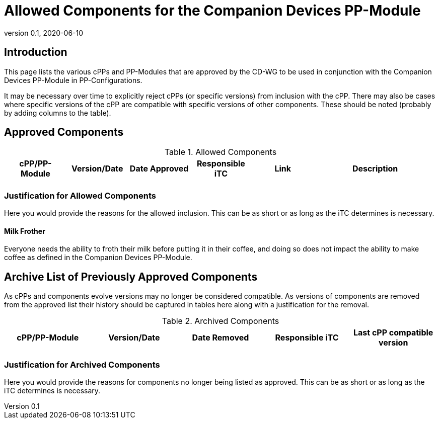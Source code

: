 = Allowed Components for the Companion Devices PP-Module
:showtitle:
:toc: macro
:imagesdir: images
:icons: font
:revnumber: 0.1
:revdate: 2020-06-10

:iTC-longname: Companion Devices
:iTC-shortname: CD-WG
:iTC-email: compdev-wg@freelists.org
:iTC-website: https://CompDev-WG.github.io/
:iTC-GitHub: https://github.com/CompDev-WG/
:pp-name: Companion Devices PP-Module

== Introduction
This page lists the various cPPs and PP-Modules that are approved by the {iTC-shortname} to be used in conjunction with the {pp-name} in PP-Configurations.

[GUIDANCE]
====
It may be necessary over time to explicitly reject cPPs (or specific versions) from inclusion with the cPP. There may also be cases where specific versions of the cPP are compatible with specific versions of other components. These should be noted (probably by adding columns to the table).
====

== Approved Components
.Allowed Components
[%header,cols=".^1,.^1,.^1,.^1,.^1,.^2"]
|===
|cPP/PP-Module 
|Version/Date
|Date Approved
|Responsible iTC
|Link
|Description

|
|
|
|
|
|

|===

=== Justification for Allowed Components
[GUIDANCE]
====
Here you would provide the reasons for the allowed inclusion. This can be as short or as long as the iTC determines is necessary.
====

==== Milk Frother
Everyone needs the ability to froth their milk before putting it in their coffee, and doing so does not impact the ability to make coffee as defined in the {pp-name}.

== Archive List of Previously Approved Components
[GUIDANCE]
====
As cPPs and components evolve versions may no longer be considered compatible. As versions of components are removed from the approved list their history should be captured in tables here along with a justification for the removal. 
====

.Archived Components
[%header,cols=".^1,.^1,.^1,.^1,.^1"]
|===
|cPP/PP-Module 
|Version/Date
|Date Removed
|Responsible iTC
|Last cPP compatible version

|
|
|
|
|

|===

=== Justification for Archived Components
[GUIDANCE]
====
Here you would provide the reasons for components no longer being listed as approved. This can be as short or as long as the iTC determines is necessary.
====


